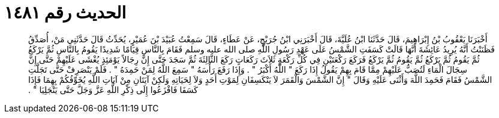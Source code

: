 
= الحديث رقم ١٤٨١

[quote.hadith]
أَخْبَرَنَا يَعْقُوبُ بْنُ إِبْرَاهِيمَ، قَالَ حَدَّثَنَا ابْنُ عُلَيَّةَ، قَالَ أَخْبَرَنِي ابْنُ جُرَيْجٍ، عَنْ عَطَاءٍ، قَالَ سَمِعْتُ عُبَيْدَ بْنَ عُمَيْرٍ، يُحَدِّثُ قَالَ حَدَّثَنِي مَنْ، أُصَدِّقُ فَظَنَنْتُ أَنَّهُ يُرِيدُ عَائِشَةَ أَنَّهَا قَالَتْ كَسَفَتِ الشَّمْسُ عَلَى عَهْدِ رَسُولِ اللَّهِ صلى الله عليه وسلم فَقَامَ بِالنَّاسِ قِيَامًا شَدِيدًا يَقُومُ بِالنَّاسِ ثُمَّ يَرْكَعُ ثُمَّ يَقُومُ ثُمَّ يَرْكَعُ ثُمَّ يَقُومُ ثُمَّ يَرْكَعُ فَرَكَعَ رَكْعَتَيْنِ فِي كُلِّ رَكْعَةٍ ثَلاَثَ رَكَعَاتٍ رَكَعَ الثَّالِثَةَ ثُمَّ سَجَدَ حَتَّى إِنَّ رِجَالاً يَوْمَئِذٍ يُغْشَى عَلَيْهِمْ حَتَّى إِنَّ سِجَالَ الْمَاءِ لَتُصَبُّ عَلَيْهِمْ مِمَّا قَامَ بِهِمْ يَقُولُ إِذَا رَكَعَ ‏‏"‏‏ اللَّهُ أَكْبَرُ ‏‏"‏‏ ‏‏.‏‏ وَإِذَا رَفَعَ رَأْسَهُ ‏‏"‏‏ سَمِعَ اللَّهُ لِمَنْ حَمِدَهُ ‏‏"‏‏ ‏‏.‏‏ فَلَمْ يَنْصَرِفْ حَتَّى تَجَلَّتِ الشَّمْسُ فَقَامَ فَحَمِدَ اللَّهَ وَأَثْنَى عَلَيْهِ وَقَالَ ‏‏"‏‏ إِنَّ الشَّمْسَ وَالْقَمَرَ لاَ يَنْكَسِفَانِ لِمَوْتِ أَحَدٍ وَلاَ لِحَيَاتِهِ وَلَكِنْ آيَتَانِ مِنْ آيَاتِ اللَّهِ يُخَوِّفُكُمْ بِهِمَا فَإِذَا كَسَفَا فَافْزَعُوا إِلَى ذِكْرِ اللَّهِ عَزَّ وَجَلَّ حَتَّى يَنْجَلِيَا ‏‏"‏‏ ‏‏.‏‏